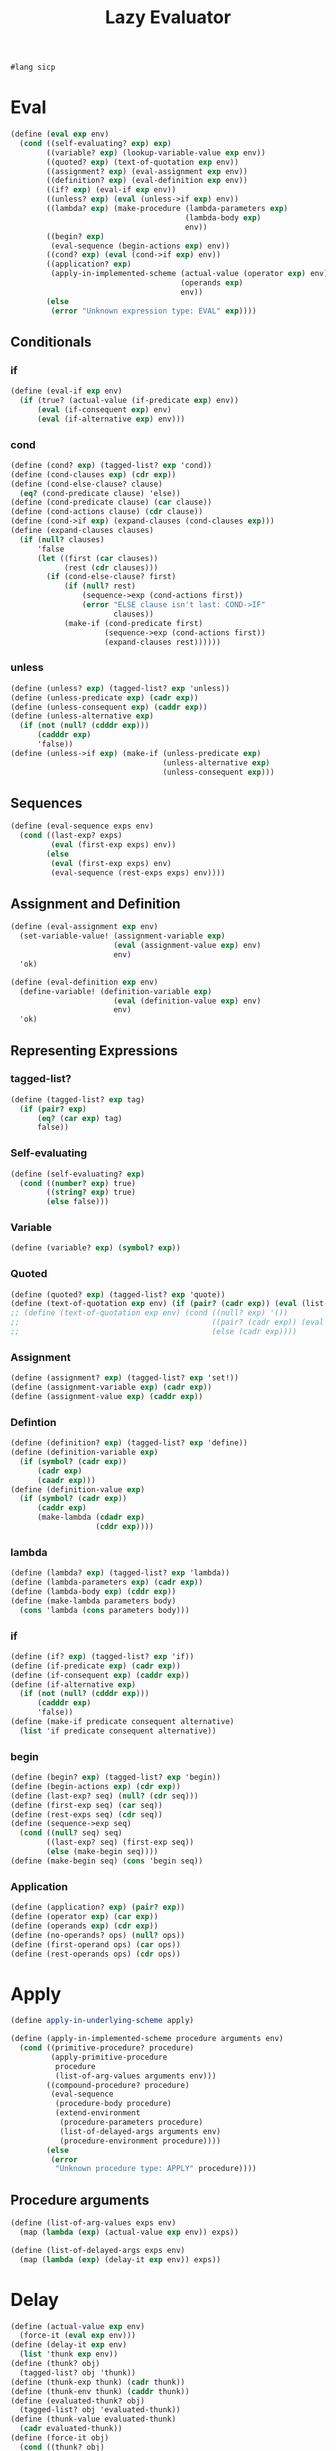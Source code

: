 #+TITLE: Lazy Evaluator
#+PROPERTY: header-args :tangle lazy_evaluator.rkt
#+begin_src scheme
  #lang sicp
#+end_src

* Eval
#+begin_src scheme
  (define (eval exp env)
    (cond ((self-evaluating? exp) exp)
          ((variable? exp) (lookup-variable-value exp env))
          ((quoted? exp) (text-of-quotation exp env))
          ((assignment? exp) (eval-assignment exp env))
          ((definition? exp) (eval-definition exp env))
          ((if? exp) (eval-if exp env))
          ((unless? exp) (eval (unless->if exp) env))
          ((lambda? exp) (make-procedure (lambda-parameters exp)
                                         (lambda-body exp)
                                         env))
          ((begin? exp)
           (eval-sequence (begin-actions exp) env))
          ((cond? exp) (eval (cond->if exp) env))
          ((application? exp)
           (apply-in-implemented-scheme (actual-value (operator exp) env)
                                        (operands exp)
                                        env))
          (else
           (error "Unknown expression type: EVAL" exp))))
#+end_src


** Conditionals
*** if
#+begin_src scheme
  (define (eval-if exp env)
    (if (true? (actual-value (if-predicate exp) env))
        (eval (if-consequent exp) env)
        (eval (if-alternative exp) env)))
#+end_src

*** cond
#+begin_src scheme
  (define (cond? exp) (tagged-list? exp 'cond))
  (define (cond-clauses exp) (cdr exp))
  (define (cond-else-clause? clause)
    (eq? (cond-predicate clause) 'else))
  (define (cond-predicate clause) (car clause))
  (define (cond-actions clause) (cdr clause))
  (define (cond->if exp) (expand-clauses (cond-clauses exp)))
  (define (expand-clauses clauses)
    (if (null? clauses)
        'false
        (let ((first (car clauses))
              (rest (cdr clauses)))
          (if (cond-else-clause? first)
              (if (null? rest)
                  (sequence->exp (cond-actions first))
                  (error "ELSE clause isn't last: COND->IF"
                         clauses))
              (make-if (cond-predicate first)
                       (sequence->exp (cond-actions first))
                       (expand-clauses rest))))))
#+end_src

*** unless
#+begin_src scheme
  (define (unless? exp) (tagged-list? exp 'unless))
  (define (unless-predicate exp) (cadr exp))
  (define (unless-consequent exp) (caddr exp))
  (define (unless-alternative exp)
    (if (not (null? (cdddr exp)))
        (cadddr exp)
        'false))
  (define (unless->if exp) (make-if (unless-predicate exp)
                                    (unless-alternative exp)
                                    (unless-consequent exp)))
#+end_src


** Sequences
#+begin_src scheme
  (define (eval-sequence exps env)
    (cond ((last-exp? exps)
           (eval (first-exp exps) env))
          (else
           (eval (first-exp exps) env)
           (eval-sequence (rest-exps exps) env))))
#+end_src


** Assignment and Definition
#+begin_src scheme
  (define (eval-assignment exp env)
    (set-variable-value! (assignment-variable exp)
                         (eval (assignment-value exp) env)
                         env)
    'ok)
#+end_src

#+begin_src scheme
  (define (eval-definition exp env)
    (define-variable! (definition-variable exp)
                         (eval (definition-value exp) env)
                         env)
    'ok)
#+end_src


** Representing Expressions
*** tagged-list?
#+begin_src scheme
  (define (tagged-list? exp tag)
    (if (pair? exp)
        (eq? (car exp) tag)
        false))
#+end_src
*** Self-evaluating
#+begin_src scheme
  (define (self-evaluating? exp)
    (cond ((number? exp) true)
          ((string? exp) true)
          (else false)))
#+end_src
*** Variable
#+begin_src scheme
  (define (variable? exp) (symbol? exp))
#+end_src
*** Quoted
#+begin_src scheme
  (define (quoted? exp) (tagged-list? exp 'quote))
  (define (text-of-quotation exp env) (if (pair? (cadr exp)) (eval (list->lazylist (cadr exp)) env) (cadr exp)))
  ;; (define (text-of-quotation exp env) (cond ((null? exp) '())
  ;;                                           ((pair? (cadr exp)) (eval (list->lazylist (cadr exp)) env))
  ;;                                           (else (cadr exp))))
#+end_src
*** Assignment
#+begin_src scheme
  (define (assignment? exp) (tagged-list? exp 'set!))
  (define (assignment-variable exp) (cadr exp))
  (define (assignment-value exp) (caddr exp))
#+end_src
*** Defintion
#+begin_src scheme
  (define (definition? exp) (tagged-list? exp 'define))
  (define (definition-variable exp)
    (if (symbol? (cadr exp))
        (cadr exp)
        (caadr exp)))
  (define (definition-value exp)
    (if (symbol? (cadr exp))
        (caddr exp)
        (make-lambda (cdadr exp)
                     (cddr exp))))
#+end_src

*** lambda
#+begin_src scheme
  (define (lambda? exp) (tagged-list? exp 'lambda))
  (define (lambda-parameters exp) (cadr exp))
  (define (lambda-body exp) (cddr exp))
  (define (make-lambda parameters body)
    (cons 'lambda (cons parameters body)))
#+end_src
*** if
#+begin_src scheme
  (define (if? exp) (tagged-list? exp 'if))
  (define (if-predicate exp) (cadr exp))
  (define (if-consequent exp) (caddr exp))
  (define (if-alternative exp)
    (if (not (null? (cdddr exp)))
        (cadddr exp)
        'false))
  (define (make-if predicate consequent alternative)
    (list 'if predicate consequent alternative))
#+end_src
*** begin
#+begin_src scheme
  (define (begin? exp) (tagged-list? exp 'begin))
  (define (begin-actions exp) (cdr exp))
  (define (last-exp? seq) (null? (cdr seq)))
  (define (first-exp seq) (car seq))
  (define (rest-exps seq) (cdr seq))
  (define (sequence->exp seq)
    (cond ((null? seq) seq)
          ((last-exp? seq) (first-exp seq))
          (else (make-begin seq))))
  (define (make-begin seq) (cons 'begin seq))
#+end_src
*** Application
#+begin_src scheme
  (define (application? exp) (pair? exp))
  (define (operator exp) (car exp))
  (define (operands exp) (cdr exp))
  (define (no-operands? ops) (null? ops))
  (define (first-operand ops) (car ops))
  (define (rest-operands ops) (cdr ops))
#+end_src



* Apply
#+begin_src scheme
  (define apply-in-underlying-scheme apply)

  (define (apply-in-implemented-scheme procedure arguments env)
    (cond ((primitive-procedure? procedure)
           (apply-primitive-procedure
            procedure
            (list-of-arg-values arguments env)))
          ((compound-procedure? procedure)
           (eval-sequence
            (procedure-body procedure)
            (extend-environment
             (procedure-parameters procedure)
             (list-of-delayed-args arguments env)
             (procedure-environment procedure))))
          (else
           (error
            "Unknown procedure type: APPLY" procedure))))
#+end_src

** Procedure arguments
#+begin_src scheme
  (define (list-of-arg-values exps env)
    (map (lambda (exp) (actual-value exp env)) exps))

  (define (list-of-delayed-args exps env)
    (map (lambda (exp) (delay-it exp env)) exps))
#+end_src



* Delay
#+begin_src scheme
  (define (actual-value exp env)
    (force-it (eval exp env)))
  (define (delay-it exp env)
    (list 'thunk exp env))
  (define (thunk? obj)
    (tagged-list? obj 'thunk))
  (define (thunk-exp thunk) (cadr thunk))
  (define (thunk-env thunk) (caddr thunk))
  (define (evaluated-thunk? obj)
    (tagged-list? obj 'evaluated-thunk))
  (define (thunk-value evaluated-thunk)
    (cadr evaluated-thunk))
  (define (force-it obj)
    (cond ((thunk? obj)
           (let ((result (actual-value (thunk-exp obj)
                                       (thunk-env obj))))
             (set-car! obj 'evaluated-thunk)
             (set-car! (cdr obj)
                       result)
             (set-cdr! (cdr obj)
                       '())
             result))
          ((evaluated-thunk? obj) (thunk-value obj))
          (else obj)))
#+end_src


* Data Structures
** Testing of Predicates
#+begin_src scheme
  (define (true? x) (not (eq? x false)))
  (define (false? x) (eq? x false))
#+end_src
** Representing procedures
#+begin_src scheme
  (define (make-procedure parameters body env)
    (list 'procedure parameters body env))
  (define (compound-procedure? p)
    (tagged-list? p 'procedure))
  (define (procedure-parameters p) (cadr p))
  (define (procedure-body p) (caddr p))
  (define (procedure-environment p) (cadddr p))
#+end_src
** Operations on Environments
#+begin_src scheme
  (define (enclosing-environment env) (cdr env))
  (define (first-frame env) (car env))
  (define the-empty-environment '())
  (define (make-frame variables values) (cons variables values))
  (define (frame-variables frame) (car frame))
  (define (frame-values frame) (cdr frame))
  (define (add-binding-to-frame! var val frame)
    (set-car! frame (cons var (car frame)))
    (set-cdr! frame (cons val (cdr frame))))
  (define (extend-environment vars vals base-env)
    (if (= (length vars) (length vals))
        (cons (make-frame vars vals) base-env)
        (if (< (length vars) (length vals))
            (error "Too many arguments supplied" vars vals)
            (error "Too frew arguments supplied" vars vals))))
  (define (lookup-variable-value var env)
    (define (env-loop env)
      (define (scan vars vals)
        (cond ((null? vars)
               (env-loop (enclosing-environment env)))
              ((eq? var (car vars)) (car vals))
              (else (scan (cdr vars) (cdr vals)))))
      (if (eq? env the-empty-environment)
          (error "Unbound variable" var)
          (let ((frame (first-frame env)))
            (scan (frame-variables frame)
                  (frame-values frame)))))
    (env-loop env))
  (define (set-variable-value! var val env)
    (define (env-loop env)
      (define (scan vars vals)
        (cond ((null? vars)
               (env-loop (enclosing-environment env)))
              ((eq? var (car vars)) (set-car! vals val))
              (else (scan (cdr vars) (cdr vals)))))
      (if (eq? env the-empty-environment)
          (error "Unbound variable: SET!" var)
          (let ((frame (first-frame env)))
            (scan (frame-variables frame)
                  (frame-values frame)))))
    (env-loop env))
  (define (define-variable! var val env)
    (let ((frame (first-frame env)))
      (define (scan vars vals)
        (cond ((null? vars)
               (add-binding-to-frame! var val frame))
              ((eq? var (car vars)) (set-car! vals val))
              (else (scan (cdr vars) (cdr vals)))))
      (scan (frame-variables frame) (frame-values frame))))
#+end_src


* Pre setting
** Setup-env
#+begin_src scheme
  (define (setup-environment)
    (let ((initial-env
           (extend-environment (primitive-procedure-names)
                               (primitive-procedure-objects)
                               the-empty-environment)))
      (define-variable! 'true true initial-env)
      (define-variable! 'false false initial-env)
      initial-env))
#+end_src
** Primitives
#+begin_src scheme
  (define (primitive-procedure? proc)
    (tagged-list? proc 'primitive))
  (define (primitive-implementation proc) (cadr proc))
  (define primitive-procedures
    (list (list 'car car)
          (list 'cdr cdr)
          (list 'cons cons)
          (list 'null? null?)
          (list '+ +)
          (list '- -)
          (list '* *)
          (list '/ /)
          (list '= =)
          (list 'display display)
          (list 'newline newline)
          (list 'nil nil)
          (list 'eq? eq?)))
  (define (primitive-procedure-names)
    (map car primitive-procedures))
  (define (primitive-procedure-objects)
    (map (lambda (proc) (list 'primitive (cadr proc)))
         primitive-procedures))
  (define (apply-primitive-procedure proc args)
    (apply-in-underlying-scheme
     (primitive-implementation proc) args))
#+end_src

** Print
#+begin_src scheme
  (define input-prompt ";;; L-Eval input:")
  (define output-prompt ";;; L-Eval value:")

  (define (driver-loop)
    (prompt-for-input input-prompt)
    (let ((input (read)))
      (let ((output (actual-value input the-global-environment)))
        (announce-output output-prompt)
        (user-print output)))
    (driver-loop))

  (define (prompt-for-input string)
    (newline) (newline) (display string) (newline))
  (define (announce-output string)
    (newline) (display string) (newline))

  (define (lazy-pair? exp) (tagged-list? exp 'lazy-pair))

  (define (display-lazy-list l)
    (display "(")
    (define (display-thunks ls count)
      (let ((car-val (force-it (lookup-variable-value 'x (procedure-environment (cdr ls)))))
            (cdr-val (force-it (lookup-variable-value 'y (procedure-environment (cdr ls))))))
        (cond ((null? cdr-val) (display car-val) (display ")"))
               ((= count 0) (display "...)"))
               (else (display car-val) (display " ") (display-thunks cdr-val (- count 1))))))
    (display-thunks l 20))

  (define (user-print object)
    (cond ((compound-procedure? object)
           (display (list 'compound-procedure
                          (procedure-parameters object)
                          (procedure-body object)
                          '<procedure-env>)))
          ((lazy-pair? object) (display-lazy-list object))
          (else (display object))))
#+end_src
** Run
*** the-global-environment
#+begin_src scheme
  (define the-global-environment (setup-environment))
#+end_src

*** predefined
#+begin_src scheme
  (eval '(define og-cons cons) the-global-environment)
  (eval '(define og-car car) the-global-environment)
  (eval '(define og-cdr cdr) the-global-environment)
  ;; (eval '(define (cons x y) (lambda (m) (m x y))) the-global-environment)
  ;; (eval '(define (car z) (z (lambda (p q) p))) the-global-environment)
  ;; (eval '(define (cdr z) (z (lambda (p q) q))) the-global-environment)
  (eval '(define (cons x y) (og-cons 'lazy-pair (lambda (m) (m x y)))) the-global-environment)
  (eval '(define (car z) ((og-cdr z) (lambda (p q) p))) the-global-environment)
  (eval '(define (cdr z) ((og-cdr z) (lambda (p q) q))) the-global-environment)
  (eval '(define (list-ref items n)
           (if (= n 0)
               (car items)
               (list-ref (cdr items) (- n 1)))) the-global-environment)
  (eval '(define (map proc items)
           (if (null? items)
               '()
               (cons (proc (car items)) (map proc (cdr items))))) the-global-environment)
  (eval '(define (scale-list items factor)
           (map (lambda (x) (* x factor)) items)) the-global-environment)
  (eval '(define (add-lists list1 list2)
           (cond ((null? list1) list2)
                 ((null? list2) list1)
                 (else (cons (+ (car list1) (car list2))
                             (add-lists (cdr list1) (cdr list2)))))) the-global-environment)
  (eval '(define ones (cons 1 ones)) the-global-environment)
  (eval '(define integers (cons 1 (add-lists ones integers))) the-global-environment)
  (define (list->lazylist l)
    (if (null? l)
        (list 'quote '())
        (list 'cons (list 'quote (car l))
              (list->lazylist (cdr l)))))
#+end_src

*** run
#+begin_src scheme
  (driver-loop)
#+end_src


* Tangle
;; Local Variables: 
;; eval: (add-hook 'after-save-hook (lambda () (org-babel-tangle)) nil t) 
;; End:

